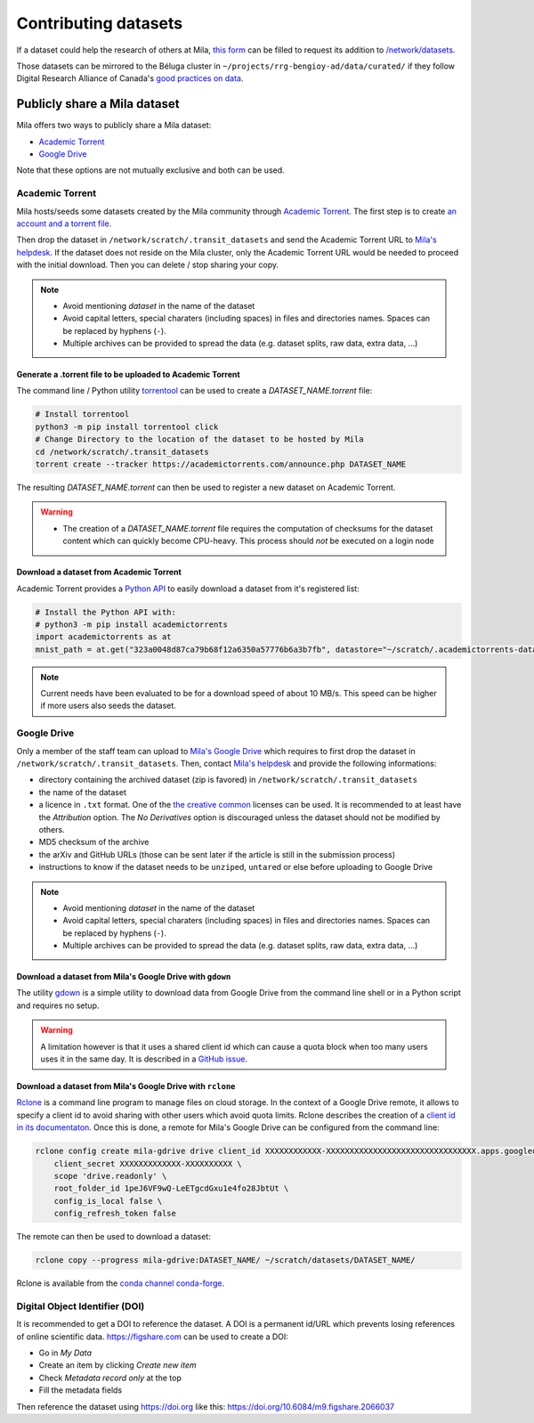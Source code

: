 Contributing datasets
=====================


If a dataset could help the research of others at Mila, `this form
<https://forms.gle/vDVwD2rZBmYHENgZA>`_ can be filled to request its addition
to `/network/datasets <Information.html#storage>`_.

Those datasets can be mirrored to the Béluga cluster in
``~/projects/rrg-bengioy-ad/data/curated/`` if they follow Digital Research
Alliance of Canada's `good practices on data
<https://docs.alliancecan.ca/wiki/AI_and_Machine_Learning#Managing_your_datasets>`_.


Publicly share a Mila dataset
-----------------------------

Mila offers two ways to publicly share a Mila dataset:

* `Academic Torrent <https://academictorrents.com>`_
* `Google Drive
  <https://drive.google.com/drive/folders/1peJ6VF9wQ-LeETgcdGxu1e4fo28JbtUt>`_

Note that these options are not mutually exclusive and both can be used.


Academic Torrent
^^^^^^^^^^^^^^^^

Mila hosts/seeds some datasets created by the Mila community through `Academic
Torrent <https://academictorrents.com>`_. The first step is to create `an
account and a torrent file <https://academictorrents.com/upload.php>`_.

Then drop the dataset in ``/network/scratch/.transit_datasets`` and send the
Academic Torrent URL to `Mila's helpdesk <https://it-support.mila.quebec>`_. If
the dataset does not reside on the Mila cluster, only the Academic Torrent URL
would be needed to proceed with the initial download. Then you can delete /
stop sharing your copy.

.. note::
   * Avoid mentioning *dataset* in the name of the dataset
   * Avoid capital letters, special charaters (including spaces) in files and
     directories names. Spaces can be replaced by hyphens (``-``).
   * Multiple archives can be provided to spread the data (e.g. dataset splits,
     raw data, extra data, ...)

Generate a .torrent file to be uploaded to Academic Torrent
"""""""""""""""""""""""""""""""""""""""""""""""""""""""""""

The command line / Python utility `torrentool
<https://github.com/idlesign/torrentool>`_ can be used to create a
`DATASET_NAME.torrent` file:

.. code-block:: sh

   # Install torrentool
   python3 -m pip install torrentool click
   # Change Directory to the location of the dataset to be hosted by Mila
   cd /network/scratch/.transit_datasets
   torrent create --tracker https://academictorrents.com/announce.php DATASET_NAME

The resulting `DATASET_NAME.torrent` can then be used to register a new dataset
on Academic Torrent.

.. warning::
   * The creation of a `DATASET_NAME.torrent` file requires the computation of
     checksums for the dataset content which can quickly become CPU-heavy. This
     process should *not* be executed on a login node

Download a dataset from Academic Torrent
""""""""""""""""""""""""""""""""""""""""

Academic Torrent provides a `Python API
<https://github.com/academictorrents/at-python>`_ to easily download a dataset
from it's registered list:

.. code-block:: python

   # Install the Python API with:
   # python3 -m pip install academictorrents
   import academictorrents as at
   mnist_path = at.get("323a0048d87ca79b68f12a6350a57776b6a3b7fb", datastore="~/scratch/.academictorrents-datastore") # Download the mnist dataset

.. note::
   Current needs have been evaluated to be for a download speed of about 10
   MB/s. This speed can be higher if more users also seeds the dataset.

Google Drive
^^^^^^^^^^^^

Only a member of the staff team can upload to `Mila's Google Drive
<https://drive.google.com/drive/folders/1peJ6VF9wQ-LeETgcdGxu1e4fo28JbtUt>`_
which requires to first drop the dataset in
``/network/scratch/.transit_datasets``. Then, contact `Mila's helpdesk
<https://it-support.mila.quebec>`_ and provide the following informations:

* directory containing the archived dataset (zip is favored) in
  ``/network/scratch/.transit_datasets``
* the name of the dataset
* a licence in ``.txt`` format. One of the `the creative common
  <https://creativecommons.org/about/cclicenses/>`_ licenses can be used. It is
  recommended to at least have the *Attribution* option. The *No Derivatives*
  option is discouraged unless the dataset should not be modified by others.
* MD5 checksum of the archive
* the arXiv and GitHub URLs (those can be sent later if the article is still in
  the submission process)
* instructions to know if the dataset needs to be ``unzip``\ed, ``untar``\ed or
  else before uploading to Google Drive

.. note::
   * Avoid mentioning *dataset* in the name of the dataset
   * Avoid capital letters, special charaters (including spaces) in files and
     directories names. Spaces can be replaced by hyphens (``-``).
   * Multiple archives can be provided to spread the data (e.g. dataset splits,
     raw data, extra data, ...)

Download a dataset from Mila's Google Drive with  ``gdown``
"""""""""""""""""""""""""""""""""""""""""""""""""""""""""""

The utility `gdown <https://github.com/wkentaro/gdown>`_ is a simple utility to
download data from Google Drive from the command line shell or in a Python
script and requires no setup.

.. warning::
   A limitation however is that it uses a shared client id which can cause a
   quota block when too many users uses it in the same day. It is described in
   a `GitHub issue
   <https://github.com/wkentaro/gdown/issues/43#issuecomment-642182100>`_.

Download a dataset from Mila's Google Drive with ``rclone``
"""""""""""""""""""""""""""""""""""""""""""""""""""""""""""

`Rclone <https://rclone.org/>`_ is a command line program to manage files on
cloud storage. In the context of a Google Drive remote, it allows to specify a
client id to avoid sharing with other users which avoid quota limits. Rclone
describes the creation of a `client id in its documentaton
<https://rclone.org/drive/#making-your-own-client-id>`_. Once this is done, a
remote for Mila's Google Drive can be configured from the command line:

.. code-block:: sh

   rclone config create mila-gdrive drive client_id XXXXXXXXXXXX-XXXXXXXXXXXXXXXXXXXXXXXXXXXXXXXX.apps.googleusercontent.com \
       client_secret XXXXXXXXXXXXX-XXXXXXXXXX \
       scope 'drive.readonly' \
       root_folder_id 1peJ6VF9wQ-LeETgcdGxu1e4fo28JbtUt \
       config_is_local false \
       config_refresh_token false

The remote can then be used to download a dataset:

.. code-block:: sh

   rclone copy --progress mila-gdrive:DATASET_NAME/ ~/scratch/datasets/DATASET_NAME/

Rclone is available from the `conda channel conda-forge
<https://anaconda.org/conda-forge/rclone>`_.

Digital Object Identifier (DOI)
^^^^^^^^^^^^^^^^^^^^^^^^^^^^^^^

It is recommended to get a DOI to reference the dataset. A DOI is a permanent
id/URL which prevents losing references of online scientific data.
https://figshare.com can be used to create a DOI:

* Go in `My Data`
* Create an item by clicking `Create new item`
* Check `Metadata record only` at the top
* Fill the metadata fields

Then reference the dataset using https://doi.org like this:
https://doi.org/10.6084/m9.figshare.2066037

